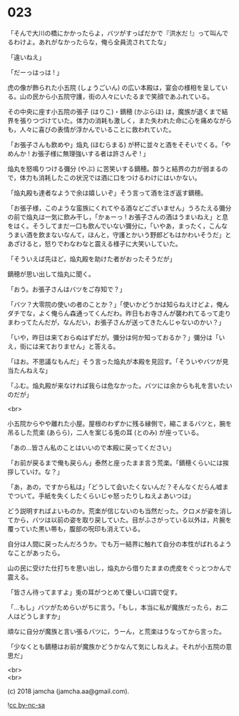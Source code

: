 #+OPTIONS: toc:nil
#+OPTIONS: \n:t
#+OPTIONS: ^:{}

* 023

  「そんで大川の橋にかかったらよ，バツがすっぱだかで『洪水だ !』って叫んでるわけよ。あれがなかったらな，俺ら全員流されてたな」

  「違いねえ」

  「だーっはっは ! 」

  虎の像が飾られた小五院 (しょうごいん) の広い本殿は，宴会の様相を呈している。山の民から小五院守護，街の人々にいたるまで笑顔であふれている。

  その中央に座す小五院の張子 (はりこ)・鏑穂 (かぶらほ) は，魔族が退くまで結界を張りつづけていた。体力の消耗も激しく，また失われた命に心を痛めながらも，人々に喜びの表情が浮かんでいることに救われていた。

  「お張子さんも飲めや」焔丸 (ほむらまる) が杯に並々と酒をそそいでくる。「やめんか ! お張子様に無理強いする者は許さんぞ ! 」

  焔丸を怒鳴りつける彌分 (やぶ) に苦笑いする鏑穂。酔うと結界の力が弱まるので，体力も消耗したこの状況では酒に口をつけるわけにはいかない。

  「焔丸殿も達者なようで余は嬉しいぞ」そう言って酒を注ぎ返す鏑穂。

  「お張子様，このような蛮族にくれてやる酒などございません」うろたえる彌分の前で焔丸は一気に飲み干し，「かぁーっ ! お張子さんの酒はうまいねえ」と息をはく。そうしてまだ一口も飲んでいない彌分に，「いやあ，まったく，こんなうまい酒を飲まないなんて，ほんと，守護とかいう野郎どもはかわいそうだ」とあざけると，怒りでわなわなと震える様子に大笑いしていた。

  「そういえば先ほど，焔丸殿を助けた者がおったそうだが」

  鏑穂が思い出して焔丸に聞く。

  「おう。お張子さんはバツをご存知で？」

  「バツ？大零院の使いの者のことか？」「使いかどうかは知らねえけどよ，俺んダチでな，よく俺らん森通ってくんだわ。昨日もお寺さんが襲われてるって走りまわってたんだが，なんだい，お張子さんが送ってきたんじゃないのかい？」

  「いや，昨日は来ておらぬはずだが。彌分は何か知っておるか？」彌分は「いえ，街には来ておりません」と答える。

  「ほお。不思議なもんだ」そう言った焔丸が本殿を見回す。「そういやバツが見当たんねえな」

  「ふむ。焔丸殿が来なければ我らは危なかった。バツには余からも礼を言いたいのだが」

  <br>

  小五院からやや離れた小屋。屋根のわずかに残る縁側で，縮こまるバツと，腕を吊るした荒楽 (あらら)，二人を案じる兎の耳 (とのみ) が座っている。

  「あの…皆さん私のことはいいので本殿に戻ってください」

  「お前が戻るまで俺も戻らん」泰然と座ったまま言う荒楽。「鏑穂くらいには挨拶していけ。な？」

  「あ，あの，ですから私は」「どうして会いたくないんだ？そんなくだらん嘘までついて。手紙を失くしたくらいじゃ怒ったりしねえよあいつは」

  どう説明すればよいものか。荒楽が信じないのも当然だった。クロメが姿を消してから，バツは以前の姿を取り戻していた。目がふさがっている以外は，片腕を覆っていた黒い帯も，腹部の呪印も消えている。

  自分は人間に戻ったんだろうか。でも万一結界に触れて自分の本性がばれるようなことがあったら。

  山の民に受けた仕打ちを思い出し，焔丸から借りたままの虎皮をぐっとつかんで震える。

  「皆さん待ってますよ」兎の耳がつとめて優しい口調で促す。

  「…もし」バツがためらいがちに言う。「もし，本当に私が魔族だったら，お二人はどうしますか」

  頑なに自分が魔族と言い張るバツに，うーん，と荒楽はうなってから言った。

  「少なくとも鏑穂はお前が魔族かどうかなんて気にしねえよ。それが小五院の意思だ」

  <br>
  <br>

  (c) 2018 jamcha (jamcha.aa@gmail.com).

  ![[https://i.creativecommons.org/l/by-nc-sa/4.0/88x31.png][cc by-nc-sa]]
